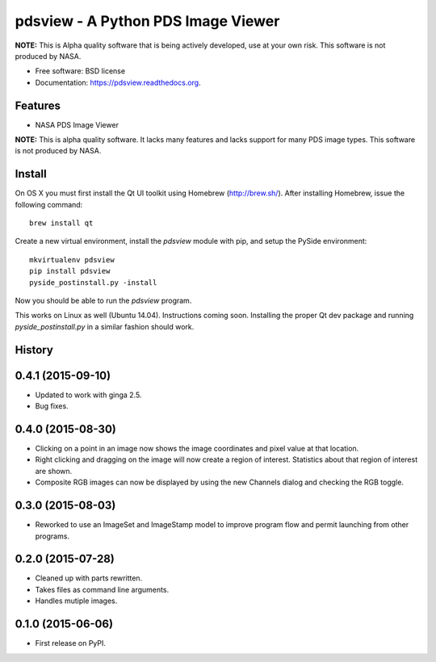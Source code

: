 ====================================
pdsview - A Python PDS Image Viewer
====================================

.. image:: https://img.shields.io/travis/planetarypy/pdsview.svg
        :target: https://travis-ci.org/planetarypy/pdsview

.. image:: https://img.shields.io/pypi/v/pdsview.svg
        :target: https://pypi.python.org/pypi/pdsview

**NOTE:** This is Alpha quality software that is being actively developed, use
at your own risk.  This software is not produced by NASA.

* Free software: BSD license
* Documentation: https://pdsview.readthedocs.org.

Features
--------

* NASA PDS Image Viewer

**NOTE:** This is alpha quality software.  It lacks many features and lacks
support for many PDS image types.  This software is not produced by NASA.

Install
-------

On OS X you must first install the Qt UI toolkit using Homebrew
(http://brew.sh/).  After installing Homebrew, issue the following command::

    brew install qt

Create a new virtual environment, install the `pdsview` module with pip,
and setup the PySide environment::

    mkvirtualenv pdsview
    pip install pdsview
    pyside_postinstall.py -install

Now you should be able to run the `pdsview` program.

This works on Linux as well (Ubuntu 14.04).  Instructions coming soon.
Installing the proper Qt dev package and running `pyside_postinstall.py`
in a similar fashion should work.




History
-------

0.4.1 (2015-09-10)
---------------------

* Updated to work with ginga 2.5.
* Bug fixes.


0.4.0 (2015-08-30)
---------------------

* Clicking on a point in an image now shows the image coordinates and pixel
  value at that location.
* Right clicking and dragging on the image will now create a region of interest.
  Statistics about that region of interest are shown.
* Composite RGB images can now be displayed by using the new Channels dialog and
  checking the RGB toggle.


0.3.0 (2015-08-03)
---------------------

* Reworked to use an ImageSet and ImageStamp model to improve program flow and
  permit launching from other programs.


0.2.0 (2015-07-28)
---------------------

* Cleaned up with parts rewritten.
* Takes files as command line arguments.
* Handles mutiple images.


0.1.0 (2015-06-06)
---------------------

* First release on PyPI.


